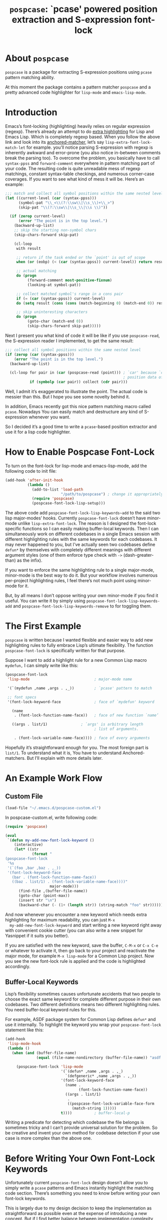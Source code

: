 #+TITLE: ~pospcase~: `pcase' powered position extraction and S-expression font-lock

* About ~pospcase~
  ~pospcase~ is a package for extracting S-expression positions using
  ~pcase~ pattern matching ability.

  At this moment the package contains a pattern matcher ~pospcase~ and a
  pretty advanced code highlighter for ~lisp-mode~ and ~emacs-lisp-mode~.


* Introduction
  Emacs’s font-locking (highlighting) heavily relies on regular
  expression (regexp). There’s already an attempt to do [[https://github.com/Lindydancer/lisp-extra-font-lock][extra
  highlighting]] for Lisp and Emacs Lisp. Which is completely regexp
  based. When you follow the above link and look into its
  [[https://www.gnu.org/software/emacs/manual/html_node/elisp/Search_002dbased-Fontification.html][anchored-matcher]], let’s say ~lisp-extra-font-lock-match-let~ for
  example.  you’ll notice parsing S-expression with regexp is
  inherently awkward and error-prone (you also notice in-between
  comments break the parsing too). To overcome the problem, you
  basically have to call ~syntax-ppss~ and ~forward-comment~ everywhere in
  pattern matching part of your code. The resulting code is quite
  unreadable mess of regexp matchings, constant syntax-table
  checkings, and numerous corner-case coverages. If you want to see
  what kind of mess it will be. Here’s an example:

  #+BEGIN_SRC emacs-lisp
    ;;; match and collect all symbol positions within the same nested level
    (let ((current-level (car (syntax-ppss)))
          (symbol-pat "\\_<\\(?:\\sw\\|\\s_\\)+\\_>")
          (skip-pat "\\(?:\\sw\\|\\s_\\|\\s \\)"))

      (if (zerop current-level)
          (error "The point is in the top level.")
        (backward-up-list)
        ;; skip the starting non-symbol chars
        (skip-chars-forward skip-pat)

        (cl-loop
         with result

         ;; return if the task ended or the `point' is out of scope
         when (or (eobp) (< (car (syntax-ppss)) current-level)) return result

         ;; actual matching
         do (progn
              (forward-comment most-positive-fixnum)
              (looking-at symbol-pat))

         ;; collect matched symbol's range in a cons pair
         if (= (car (syntax-ppss)) current-level)
         do (setq result (cons (cons (match-beginning 0) (match-end 0)) result))

         ;; skip uninteresting characters
         do (progn
              (goto-char (match-end 0))
              (skip-chars-forward skip-pat)))))
  #+END_SRC

  Next I present you what kind of code it will be like if you use
  ~pospcase-read~, the S-expression reader I implemented, to get the
  same result:

  #+BEGIN_SRC emacs-lisp
    ;;; collect all symbol positions within the same nested level
    (if (zerop (car (syntax-ppss)))
        (error "The point is in the top level.")
      (backward-up-list)

      (cl-loop for pair in (car (pospcase-read (point))) ; `car' because `cdr' contains
                                                         ; position data of entire list
               if (symbolp (car pair)) collect (cdr pair)))

  #+END_SRC

  Well, I admit it’s exaggerated to illustrate the point. The actual
  code is messier than this. But I hope you see some novelty behind
  it.

  In addition, Emacs recently got this nice pattern matching macro
  called ~pcase~. Nowadays You can easily match and destructure any kind
  of S-expression whenever you want.

  So I decided it’s a good time to write a ~pcase~-based position
  extractor and use it for a lisp code highlighter.


* How to Enable Pospcase Font-Lock
  To turn on the font-lock for lisp-mode and emacs-lisp-mode, add the
  following code to init file:

  #+BEGIN_SRC emacs-lisp
    (add-hook 'after-init-hook
              (lambda ()
                (add-to-list 'load-path
                             "/path/to/pospcase") ; change it appropriately
                (require 'pospcase)
                (pospcase-font-lock-lisp-setup)))
  #+END_SRC

  The above code add ~pospcase-font-lock-lisp-keywords~add~ to the said
  two lisp major-modes’ hooks. Currently ~pospcase-font-lock~ doesn’t
  have minor-mode unlike ~lisp-extra-font-lock~. The reason is I
  designed the font-lock specific functions so I can easily making
  buffer-local keywords. Then I can simultaneously work on different
  codebases in a single Emacs session with different highlighting
  rules with the same keywords for each codebases. It may never
  happened to you, but I’ve actually seen two codebases define ~defun*~
  by themselves with completely different meanings with different
  argument styles (one of them enforce type check with ~->~
  (dash-greater-than) as the infix).

  If you want to enforce the same highlighting rule to a single
  major-mode, minor-mode is the best way to do it. But your workflow
  involves numerous per-project highlighting rules, I feel there’s not
  much point using minor-mode for it.

  But, by all means I don’t oppose writing your own minor-mode if you
  find it useful. You can write it by simply using
  ~pospcase-font-lock-lisp-keywords-add~ and
  ~pospcase-font-lock-lisp-keywords-remove~ to for toggling them.


* The First Example
  ~pospcase~ is written because I wanted flexible and easier way to add
  new highlighting rules to fully embrace Lisp’s ultimate
  flexibility. The function ~pospcase-font-lock~ is specifically
  written for that purpose.

  Suppose I want to add a highlight rule for a new Common Lisp macro
  ~mydefun,~ I can simply write like this:

  #+BEGIN_SRC emacs-lisp
    (pospcase-font-lock
     'lisp-mode                             ; major-mode name

     '(`(mydefun ,name ,args . ,_))         ; `pcase' pattern to match

     ;; font specs
     '(font-lock-keyword-face               ; face of `mydefun' keyword

       (name
        . (font-lock-function-name-face))   ; face of new function `name’

       ((args . list/1)               ; `args' is arbitrary length
                                            ; list of arguments.

        . (font-lock-variable-name-face)))) ; face of every arguments
  #+END_SRC

  Hopefully it’s straightforward enough for you. The most foreign part
  is ~list/1~. To understand what it is, You have to understand
  Anchored-matchers. But I’ll explain with more details later.

* An Example Work Flow
** Custom File
  #+BEGIN_SRC emacs-lisp
    (load-file "~/.emacs.d/pospcase-custom.el")
  #+END_SRC

  In pospcase-custom.el, write following code:

  #+BEGIN_SRC emacs-lisp
    (require 'pospcase)

    (eval
     `(defun my-add-new-font-lock-keyword ()
        (interactive)
        (let* ((str
                (format "
    (pospcase-font-lock
     '%s
     '(`(foo ,bar ,baz . ,_))
     '(font-lock-keyword-face
       (bar . (font-lock-function-name-face))
       ((baz . list/1) . (font-lock-variable-name-face))))"
                        major-mode)))
          (find-file ,(buffer-file-name))
          (goto-char (point-max))
          (insert str "\n")
          (backward-char (- (1+ (length str)) (string-match "foo" str))))))
  #+END_SRC

  And now whenever you encounter a new keyword which needs extra
  highlighting for maximum readability, you can just ~M-x
  my-add-new-font-lock-keyword~ and start writing a new keyword right
  away with convenient cookie cutter (you can also write a new snippet
  for Yasnippet if it suits you better).

  If you are satisfied with the new keyword, save the buffer, ~C-M-x~ or
  ~C-x C-e~ or whatever to activate it, then go back to your project and
  reactivate the major mode, for example ~M-x lisp-mode~ for a Common
  Lisp project. Now you see the new font-lock rule is applied and the
  code is highlighted accordingly.

** Buffer-Local Keywords
   Lisp’s flexibility sometimes causes unfortunate accidents that two
   people to choose the exact same keyword for complete different
   purpose in their own codebases. Two different definitions means two
   different highlighting rules. You need buffer-local keyword rules
   for this.

   For example, ASDF package system for Common Lisp defines ~defun*~ and
   use it internally. To highlight the keyword you wrap your
   ~pospcase-font-lock~ statement like this:

   #+BEGIN_SRC emacs-lisp
     (add-hook
      'lisp-mode-hook
      (lambda ()
        (when (and (buffer-file-name)
                   (equal (file-name-nondirectory (buffer-file-name)) "asdf.lisp"))

          (pospcase-font-lock 'lisp-mode
                              '(`(defun* ,name ,args . ,_)
                                `(defgeneric* ,name ,args . ,_))
                              '(font-lock-keyword-face
                                (name .
                                      (font-lock-function-name-face))
                                ((args . list/1)
                                 .
                                 ((pospcase-font-lock-variable-face-form
                                   (match-string 1)))))
                              t))))          ; buffer-local-p
   #+END_SRC

   Writing a predicate for detecting which codebase the file belongs
   is sometimes tricky and I can’t provide universal solution for the
   problem. So be creative and invent your own method for codebase
   detection if your use case is more complex than the above one.

* Before Writing Your Own Font-Lock Keywords
  Unfortunately current ~pospcase-font-lock~ design doesn’t allow you to
  simply write a ~pcase~ patterns and Emacs instantly highlight the
  matching code section. There’s something you need to know before
  writing your own font-lock keywords.

  This is largely due to my design decision to keep the implementation
  as straightforward as possible even at the expense of introducing a
  new concept. But if I find better balance between implementation
  complexity and ergonomic API design, I’m willingly redesign
  ~pospcase-font-lock~ for better user experience.

** Anchored-Matchers
   The macro ~pcase~, which ~pospcase~ is heavily depending on, is not
   particularly designed for pattern-matching arbitrary length
   S-expression. But we exactly want that feature in our use
   case. Obvious example is argument list for function declaration. To
   overcome the limitation, you have to choose appropriate
   anchored-matchers for each arbitrary length list. So far, seven
   anchored-matchers are implemented.

    - ~list/2~
    - ~list/1~
    - ~flet~
    - ~destructuring~
    - ~macrolet~
    - ~defstruct~ (~list/1~)
    - ~key~ (~list/3~)

   If you are skilled programmer, maybe you can just skim the actual
   keyword declarations in ~pospcase-font-lock-lisp-setup~ and use them
   without any explanation. But I’m going to explain each of them
   bellow.

*** ~list/2~
    If you pair a pattern variable with ~list/2~ in SPECS of
    ~pospcase-font-lock~ like:

    #+BEGIN_SRC emacs-lisp
      (args . list/2)
    #+END_SRC

    It means ~args~ is a arbitrary length list of either symbols or
    strictly two length list. Like argument list of ~defmethod~:

    #+BEGIN_SRC emacs-lisp
      (defmethod foo ((bar class1) (baz class2) qux quux)
        body)
    #+END_SRC

*** ~list/1~

*** ~flet~

*** ~destructuring~

*** ~macrolet~

*** ~defstruct~ (~list/1~)

*** ~key~ (~list/3~)


* Technical Details
** Data flow
   Anchored-matchers call ~pospcase-at~ and ~pospcase-read~ to parse
   S-expression and get positional metadata.

   ~pospcase-at~ returns cons cells in ~(start . end)~.

   ~pospcase-read~ returns S-expression tree with each node with cons
   cell in ~(sexp . (start . end))~

   Anchored-matchers either manually collect ~(start . end)~ pairs of
   interest or call ~pospcase~, ~pospcase-at~ or ~pospcase-read~ repeatedly
   on each start position ~(car (start . end))~ of interested
   S-expression and collect the result.

   Structure the collected ~(start . end)~ pairs in ~pospcase--matches~
   suitable for ~pospcase–iterator~ consumption like this:

   #+BEGIN_SRC emacs-lisp
     (((start . end)              ; (match-string 1) of first (match-data)
       (start . end))             ; (match-string 2) of first (match-data)

      ((start . end)              ; (match-string 1) of second (match-data)
       (start . end)))            ; (match-string 2) of second (match-data)
   #+END_SRC

   ~pospcase–iterator~ set ~car~ of ~pospcase--matches~ to ~~match-data~ using
   ~set-match-data~.

** Quirks of Pospcase Font Lock
*** Iterator
   Admittedly, ~pospcase-font-lock~ do something very weird. Here, I’m
   talking about anchored-matchers. As you can see all of them calls
   ~pospcase--call-iterator~ macro. True to its name, the macro realize
   the behavior of the iterator pattern (very crudely using a global
   variable ~pospcase--matches~ as the place holder for pre-collected
   data.) I’m not very please with the implementation either. But I
   think making lambda functions dynamically for each iterators,
   managing and dispatching them correct for each call, is far
   complexer than current implementation. And ultimately Emacs’s
   font-lock (and jit-lock) is single-threaded. So I decided it
   doesn’t worth the trouble to implement proper iterator.

   You may ask why do you have to implement iterator in the first
   place? Well, clearly Emacs’ font-lock.el was written with
   regexp-based crawler like behavior in mind. So
   ~font-lock-add-keywords~ was designed accordingly.  Lazy me just
   don’t want to reimplement everything from scratch. Obviously I’m
   misusing them. And this is why ~pospcase-font-lock~ needs its weird
   iterator.

*** Emacs-Lisp-fy
   The thing is, Emacs Lisp doesn’t have reader macro. In ~pospcase~
   context it means you can’t really use Emacs’s build-in reader
   ~read-from-string~ to parse Common Lisp’s S-expressions.

   To circumvent and not really tackle the limitation,
   ~pospcase--read-from-string~ does quick hack using regexp to convert
   unless unparsable S-expressions into Emacs Lisp counterpart as
   smoothly as possible.

   It’s simple text replacement rule. So don’t expect too much. If you
   experience a major problem you can’t think any way to circumvent,
   well, accept it as unparsable and give up the fancy highlighting
   for that section.


** How to use ~pospcase~, ~pospcase-at~, ~pospcase-read~
  If you have some reason to directly get positions of S-expressions
  in a buffer, you can use ~pospcase-at~ with ~pcase~ like syntax:

  #+BEGIN_SRC emacs-lisp
    (pospcase-at (point-min) '((`,exp exp)))
  #+END_SRC

  #+RESULTS:
  : (1 . 41)

  More detailed explanation can be found in ~pospcase-read~ docstring.


** Limitation of ~pospcase~, ~pospcase-at~, ~pospcase-read~


** Limitation of ~pospcase-font-lock~
** Secretly using Regular Expression
  ~pospcase-font-lock~ totally depends on ~pcase~. But it still use regexp
  for searching heading keywords. The reason why I don’t use something
  like [[https://github.com/emacsmirror/el-search][el-search]] is I fear further degeneration of performance. And I
  feel it’s overkill.

  So far I have no use case for in-middle keyword matching. So it’s
  not implemented. Purposely ~pospcase-font-lock~ only supports heading
  keyword patterns.

*** No support for nest in binding list
   Following doesn’t work:
   
  #+BEGIN_SRC emacs-lisp
    (let ((foo
           (let ((bar 'baz))
             bar)))
      foo)
  #+END_SRC

  But following works:

  #+BEGIN_SRC emacs-lisp
    (let ((foo 'bar))
      (let ((baz foo))
        baz))
  #+END_SRC

  Maybe this is due to my ignorance of font-lock internals and not a
  real technical limitation. I’m eager to fix it.

*** No support for multiple anchored-matcher
   Currently only single arbitrary length list matching per-pattern is
   allowed. For example, ~defclass~ has syntax:

   #+BEGIN_SRC emacs-lisp
     `(defclass ,name ,supers ,slots . ,_)
   #+END_SRC

   Where ~supers~ is a list of super-classes, and ~slots~ is a list of
   class’s variables.

   To over come the limitation, font-lock keyword of ~defclass~ is
   declared as follow:

   #+BEGIN_SRC emacs-lisp
     (pospcase-font-lock 'lisp-mode
                         '(`(defclass ,name ,supers ,slots . ,_))
                         '(font-lock-keyword-face
                           (name . (default))
                           (supers . (default))
                           ((slots . list/1) . (font-lock-variable-name-face))))

     (pospcase-font-lock 'lisp-mode
                         '(`(defclass ,name ,supers . ,_))
                         '(font-lock-keyword-face
                           (name . (font-lock-type-face))
                           ((supers . list/1) . (font-lock-type-face))))
   #+END_SRC

   Note ~pospcase-font-lock~ adds new keyword at the start of a keyword
   list. In other word, the last added keyword will be highlighted
   first. And since keywords are internally processed with ~'append~
   flag, the below highlighting is not going to be overwritten by the
   above keyword’s ~default~ face.

   I’m aware it’s quite unintuitive. Maybe someday I might properly
   implement support for multiple anchored matchers.
